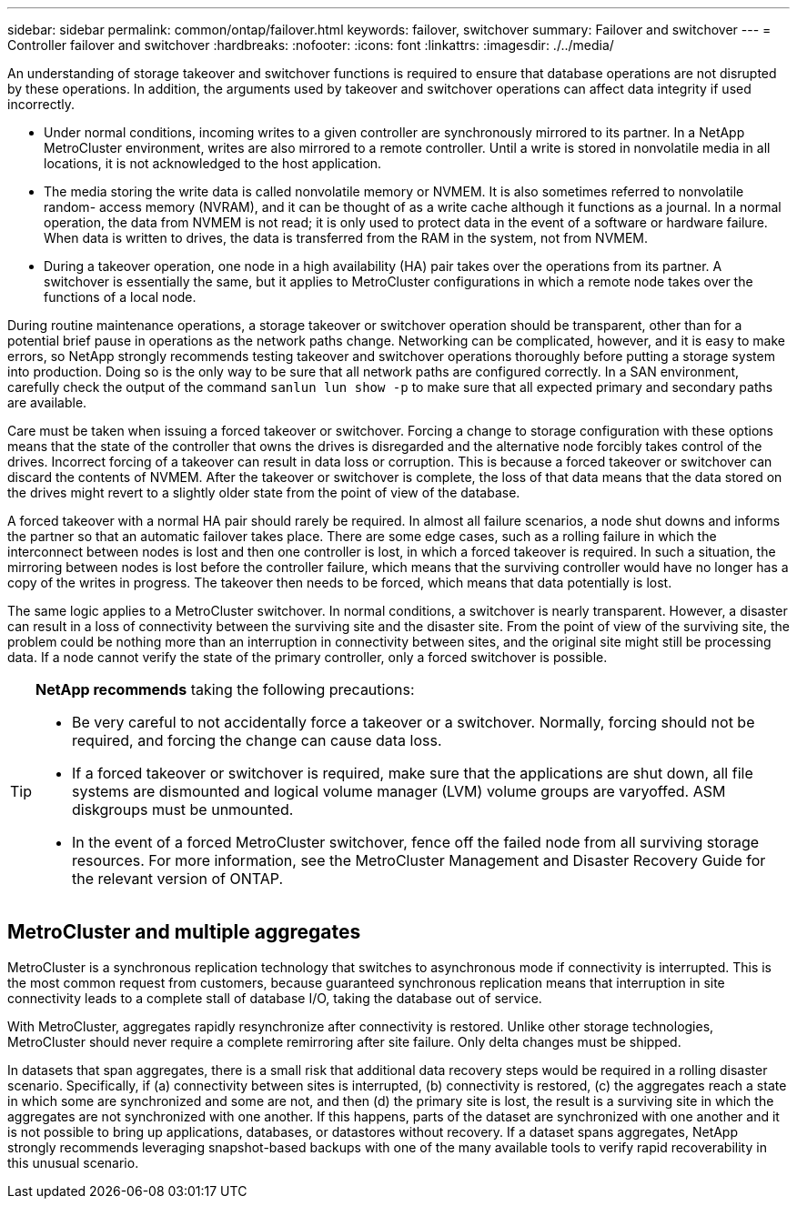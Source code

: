 ---
sidebar: sidebar
permalink: common/ontap/failover.html
keywords: failover, switchover
summary: Failover and switchover
---
= Controller failover and switchover
:hardbreaks:
:nofooter:
:icons: font
:linkattrs:
:imagesdir: ./../media/

[.lead]
An understanding of storage takeover and switchover functions is required to ensure that database operations are not disrupted by these operations. In addition, the arguments used by takeover and switchover operations can affect data integrity if used incorrectly.

* Under normal conditions, incoming writes to a given controller are synchronously mirrored to its partner. In a NetApp MetroCluster environment, writes are also mirrored to a remote controller. Until a write is stored in nonvolatile media in all locations, it is not acknowledged to the host application.
* The media storing the write data is called nonvolatile memory or NVMEM. It is also sometimes referred to nonvolatile random- access memory (NVRAM), and it can be thought of as a write cache although it functions as a journal. In a normal operation, the data from NVMEM is not read; it is only used to protect data in the event of a software or hardware failure. When data is written to drives, the data is transferred from the RAM in the system, not from NVMEM.
* During a takeover operation, one node in a high availability (HA) pair takes over the operations from its partner. A switchover is essentially the same, but it applies to MetroCluster configurations in which a remote node takes over the functions of a local node.

During routine maintenance operations, a storage takeover or switchover operation should be transparent, other than for a potential brief pause in operations as the network paths change. Networking can be complicated, however, and it is easy to make errors, so NetApp strongly recommends testing takeover and switchover operations thoroughly before putting a storage system into production. Doing so is the only way to be sure that all network paths are configured correctly. In a SAN environment, carefully check the output of the command `sanlun lun show -p` to make sure that all expected primary and secondary paths are available.

Care must be taken when issuing a forced takeover or switchover. Forcing a change to storage configuration with these options means that the state of the controller that owns the drives is disregarded and the alternative node forcibly takes control of the drives. Incorrect forcing of a takeover can result in data loss or corruption. This is because a forced takeover or switchover can discard the contents of NVMEM. After the takeover or switchover is complete, the loss of that data means that the data stored on the drives might revert to a slightly older state from the point of view of the database.

A forced takeover with a normal HA pair should rarely be required. In almost all failure scenarios, a node shut downs and informs the partner so that an automatic failover takes place. There are some edge cases, such as a rolling failure in which the interconnect between nodes is lost and then one controller is lost, in which a forced takeover is required. In such a situation, the mirroring between nodes is lost before the controller failure, which means that the surviving controller would have no longer has a copy of the writes in progress. The takeover then needs to be forced, which means that data potentially is lost.

The same logic applies to a MetroCluster switchover. In normal conditions, a switchover is nearly transparent. However, a disaster can result in a loss of connectivity between the surviving site and the disaster site. From the point of view of the surviving site, the problem could be nothing more than an interruption in connectivity between sites, and the original site might still be processing data. If a node cannot verify the state of the primary controller, only a forced switchover is possible.

[TIP]
====
*NetApp recommends* taking the following precautions:

* Be very careful to not accidentally force a takeover or a switchover. Normally, forcing should not be required, and forcing the change can cause data loss.
* If a forced takeover or switchover is required, make sure that the applications are shut down, all file systems are dismounted and logical volume manager (LVM) volume groups are varyoffed. ASM diskgroups must be unmounted.
* In the event of a forced MetroCluster switchover, fence off the failed node from all surviving storage resources. For more information, see the MetroCluster Management and Disaster Recovery Guide for the relevant version of ONTAP.
====

== MetroCluster and multiple aggregates
MetroCluster is a synchronous replication technology that switches to asynchronous mode if connectivity is interrupted. This is the most common request from customers, because guaranteed synchronous replication means that interruption in site connectivity leads to a complete stall of database I/O, taking the database out of service.

With MetroCluster, aggregates rapidly resynchronize after connectivity is restored. Unlike other storage technologies, MetroCluster should never require a complete remirroring after site failure. Only delta changes must be shipped.

In datasets that span aggregates, there is a small risk that additional data recovery steps would be required in a rolling disaster scenario. Specifically, if (a) connectivity between sites is interrupted, (b) connectivity is restored, (c) the aggregates reach a state in which some are synchronized and some are not, and then (d) the primary site is lost, the result is a surviving site in which the aggregates are not synchronized with one another. If this happens, parts of the dataset are synchronized with one another and it is not possible to bring up applications, databases, or datastores without recovery. If a dataset spans aggregates, NetApp strongly recommends leveraging snapshot-based backups with one of the many available tools to verify rapid recoverability in this unusual scenario.